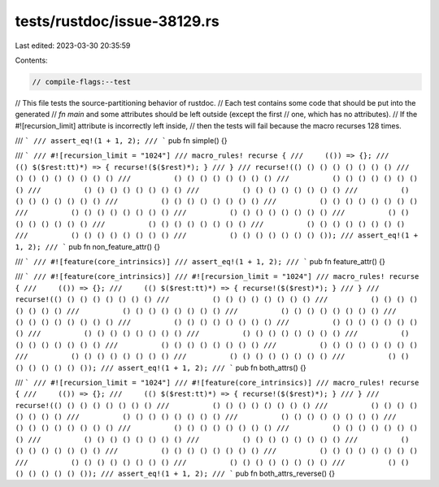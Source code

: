tests/rustdoc/issue-38129.rs
============================

Last edited: 2023-03-30 20:35:59

Contents:

.. code-block:: rs

    // compile-flags:--test

// This file tests the source-partitioning behavior of rustdoc.
// Each test contains some code that should be put into the generated
// `fn main` and some attributes should be left outside (except the first
// one, which has no attributes).
// If the #![recursion_limit] attribute is incorrectly left inside,
// then the tests will fail because the macro recurses 128 times.

/// ```
/// assert_eq!(1 + 1, 2);
/// ```
pub fn simple() {}

/// ```
/// #![recursion_limit = "1024"]
/// macro_rules! recurse {
///     (()) => {};
///     (() $($rest:tt)*) => { recurse!($($rest)*); }
/// }
/// recurse!(() () () () () () () ()
///          () () () () () () () ()
///          () () () () () () () ()
///          () () () () () () () ()
///          () () () () () () () ()
///          () () () () () () () ()
///          () () () () () () () ()
///          () () () () () () () ()
///          () () () () () () () ()
///          () () () () () () () ()
///          () () () () () () () ()
///          () () () () () () () ()
///          () () () () () () () ()
///          () () () () () () () ()
///          () () () () () () () ()
///          () () () () () () () ());
/// assert_eq!(1 + 1, 2);
/// ```
pub fn non_feature_attr() {}

/// ```
/// #![feature(core_intrinsics)]
/// assert_eq!(1 + 1, 2);
/// ```
pub fn feature_attr() {}

/// ```
/// #![feature(core_intrinsics)]
/// #![recursion_limit = "1024"]
/// macro_rules! recurse {
///     (()) => {};
///     (() $($rest:tt)*) => { recurse!($($rest)*); }
/// }
/// recurse!(() () () () () () () ()
///          () () () () () () () ()
///          () () () () () () () ()
///          () () () () () () () ()
///          () () () () () () () ()
///          () () () () () () () ()
///          () () () () () () () ()
///          () () () () () () () ()
///          () () () () () () () ()
///          () () () () () () () ()
///          () () () () () () () ()
///          () () () () () () () ()
///          () () () () () () () ()
///          () () () () () () () ()
///          () () () () () () () ()
///          () () () () () () () ());
/// assert_eq!(1 + 1, 2);
/// ```
pub fn both_attrs() {}

/// ```
/// #![recursion_limit = "1024"]
/// #![feature(core_intrinsics)]
/// macro_rules! recurse {
///     (()) => {};
///     (() $($rest:tt)*) => { recurse!($($rest)*); }
/// }
/// recurse!(() () () () () () () ()
///          () () () () () () () ()
///          () () () () () () () ()
///          () () () () () () () ()
///          () () () () () () () ()
///          () () () () () () () ()
///          () () () () () () () ()
///          () () () () () () () ()
///          () () () () () () () ()
///          () () () () () () () ()
///          () () () () () () () ()
///          () () () () () () () ()
///          () () () () () () () ()
///          () () () () () () () ()
///          () () () () () () () ()
///          () () () () () () () ());
/// assert_eq!(1 + 1, 2);
/// ```
pub fn both_attrs_reverse() {}


